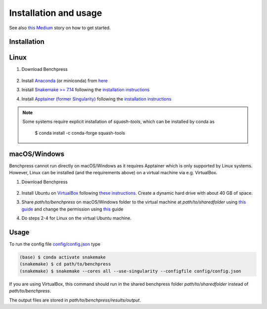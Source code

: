 Installation and usage
#######################


See also `this <https://medium.com/@felixleopoldorios/structure-learning-using-benchpress-826847db0aa8>`_ `Medium <https://medium.com/>`_ story on how to get started.

Installation
************

Linux
******

1. Download Benchpress

    .. prompt:: bash

        git clone https://github.com/felixleopoldo/benchpress.git path/to/benchpress

2. Install `Anaconda <https://www.anaconda.com/>`_ (or miniconda) from `here <https://docs.conda.io/en/main/miniconda.html>`_
3. Install `Snakemake >= 7.14 <https://snakemake.readthedocs.io/en/stable/>`_ following the `installation instructions <https://snakemake.readthedocs.io/en/stable/getting_started/installation.html>`_
4. Install `Apptainer (former Singularity) <https://apptainer.org/>`_  following the `installation instructions <https://apptainer.org/docs/admin/main/installation.html#installation-on-linux>`_

.. note:: 

    Some systems require explicit installation of *squash-tools*, which can be installed by conda as

        $ conda install -c conda-forge squash-tools


macOS/Windows
***************

Benchpress cannot run directly on macOS/Windows as it requires Apptainer which is only supported by Linux systems. However, Linux can be installed (and the requirements above) on a virtual machine via e.g. VirtualBox.

1. Download Benchpress 

    .. prompt:: bash

        git clone https://github.com/felixleopoldo/benchpress.git path/to/benchpress  

2. Install Ubuntu on `VirtualBox <https://www.virtualbox.org/>`_ following `these instructions <https://ubuntu.com/tutorials/how-to-run-ubuntu-desktop-on-a-virtual-machine-using-virtualbox#1-overview>`_. Create a dynamic hard drive with about 40 GB of space. 
3. Share *path/to/benchpress* on macOS/Windows folder to the virtual machine at *path/to/sharedfolder* using `this guide <https://carleton.ca/scs/tech-support/troubleshooting-guides/creating-a-shared-folder-in-virtualbox/>`_ and change the permission using `this <https://dev.to/rahedmir/virtualbox-cannot-access-shared-folder-items-permission-denied-fixed-59mi>`_ guide 
4. Do steps 2-4 for Linux on the virtual Ubuntu machine.

Usage
**********

To run the config file `config/config.json <https://github.com/felixleopoldo/benchpress/blob/master/config/config.json>`_ type


.. code-block:: bash

    (base) $ conda activate snakemake
    (snakemake) $ cd path/to/benchpress
    (snakemake) $ snakemake --cores all --use-singularity --configfile config/config.json


If you are using VirtualBox, this command should run in the shared benchpress folder *path/to/sharedfolder* instead of *path/to/benchpress*. 

The output files are stored in *path/to/benchpress/results/output*.

